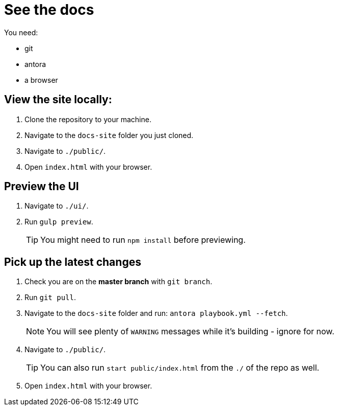 = See the docs

You need:

* git
* antora
* a browser

== View the site locally:

. Clone the repository to your machine.
. Navigate to the `docs-site` folder you just cloned.
. Navigate to `./public/`.
. Open `index.html` with your browser.



== Preview the UI

. Navigate to `./ui/`.
. Run `gulp preview`.
+
TIP: You might need to run `npm install` before previewing.
+


== Pick up the latest changes

. Check you are on the *master branch* with `git branch`.
. Run `git pull`.
. Navigate to the `docs-site` folder and run: `antora playbook.yml --fetch`.
+
NOTE: You will see plenty of `WARNING` messages while it's building - ignore for now. 
+

[start=2]
. Navigate to `./public/`.
+
TIP: You can also run `start public/index.html` from the `./` of the repo as well.
+

[start=3]
. Open `index.html` with your browser.